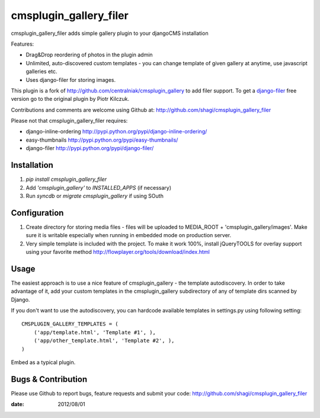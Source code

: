 =======================
cmsplugin_gallery_filer
=======================

cmsplugin_gallery_filer adds simple gallery plugin to your djangoCMS
installation

Features:

- Drag&Drop reordering of photos in the plugin admin
- Unlimited, auto-discovered custom templates - you can change template
  of given gallery at anytime, use javascript galleries etc.
- Uses django-filer for storing images.

This plugin is a fork of http://github.com/centralniak/cmsplugin_gallery to
add filer support. To get a django-filer_ free version go to the original
plugin by Piotr Kilczuk.

Contributions and comments are welcome using Github at:
http://github.com/shagi/cmsplugin_gallery_filer

Please not that cmsplugin_gallery_filer requires:

- django-inline-ordering http://pypi.python.org/pypi/django-inline-ordering/
- easy-thumbnails http://pypi.python.org/pypi/easy-thumbnails/
- django-filer http://pypi.python.org/pypi/django-filer/

Installation
============

#. `pip install cmsplugin_gallery_filer`
#. Add `'cmsplugin_gallery'` to `INSTALLED_APPS` (if necessary)
#. Run `syncdb` or `migrate cmsplugin_gallery` if using SOuth

Configuration
=============

#. Create directory for storing media files - files will be uploaded to
   MEDIA_ROOT + 'cmsplugin_gallery/images'. Make sure it is writable especially
   when running in embedded mode on production server.

#. Very simple template is included with the project. To make it work 100%,
   install jQueryTOOLS for overlay support using your favorite method
   http://flowplayer.org/tools/download/index.html

Usage
=====

The easiest approach is to use a nice feature of cmsplugin_gallery -
the template autodiscovery. In order to take advantage of it, add your custom
templates in the cmsplugin_gallery subdirectory of any of template dirs scanned
by Django.

If you don't want to use the autodiscovery, you can hardcode available templates
in settings.py using following setting:

::

    CMSPLUGIN_GALLERY_TEMPLATES = (
        ('app/template.html', 'Template #1', ),
        ('app/other_template.html', 'Template #2', ),
    )

Embed as a typical plugin.

Bugs & Contribution
===================

Please use Github to report bugs, feature requests and submit your code:
http://github.com/shagi/cmsplugin_gallery_filer

:date: 2012/08/01

.. _django-filer: https://github.com/stefanfoulis/django-filer/
